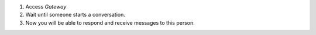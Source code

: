 1. Access `Gateway`
2. Wait until someone starts a conversation.
3. Now you will be able to respond and receive messages to this person.
